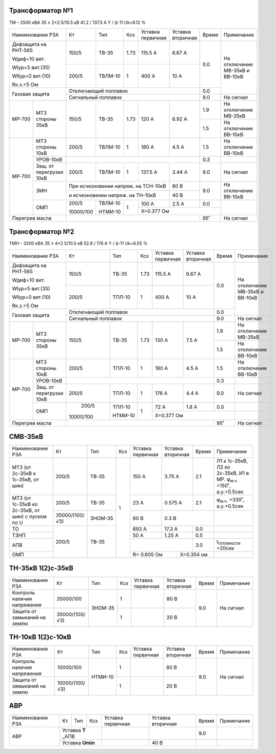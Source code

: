 Трансформатор №1
~~~~~~~~~~~~~~~~

ТМ – 2500 кВА  35 ± 2*2.5/10.5 кВ
41.2 / 137.5 А   Y / Δ-11 Uk=6.12 %

+------------------------------+---------+-------+----+----------------+---------+-----+-----------------------+
|Наименование РЗА              | Кт      | Тип   |Ксх |Уставка         |Уставка  |Время|Примечание             |
|                              |         |       |    |первичная       |вторичная|     |                       |
+------------------------------+---------+-------+----+----------------+---------+-----+-----------------------+
| Дифзащита на РНТ-565         | 150/5   |ТВ-35  |1.73| 115.5 А        | 6.67 А  | 0.0 |На отключение МВ-35кВ и|
|                              |         |       |    |                |         |     |ВВ-10кВ                |
| Wдиф=10 вит.                 +---------+-------+----+----------------+---------+     |                       |
|                              | 200/5   |ТВЛМ-10|  1 | 400 А          | 10 А    |     |                       |
| WIур=5 вит.(35)              |         |       |    |                |         |     |                       |
|                              |         |       |    |                |         |     |                       |
| WIIур=0 вит.(10)             |         |       |    |                |         |     |                       |
|                              |         |       |    |                |         |     |                       |
| Rк.з.=5 Ом                   |         |       |    |                |         |     |                       |
+------------------------------+---------+-------+----+----------------+---------+-----+                       |
| Газовая защита               | Отключающий поплавок                            | 0.0 |                       |
|                              +-------------------------------------------------+-----+-----------------------+
|                              | Сигнальный  поплавок                            | 9.0 | На сигнал             |
+------+-----------------------+---------+-------+----+----------------+---------+-----+-----------------------+
|МР-700|МТЗ стороны 35кВ       | 150/5   |ТВ-35  |1.73| 120 А          | 6.92 А  | 1.9 |На отключение МВ-35кВ  |
|      |                       |         |       |    |                |         +-----+-----------------------+
|      |                       |         |       |    |                |         | 1.5 |На отключение ВВ-10кВ  |
+------+-----------------------+---------+-------+----+----------------+---------+-----+-----------------------+
|МР-700|МТЗ стороны 10кВ       | 200/5   |ТВЛМ-10|  1 | 180 А          | 4.5 А   | 1.5 |На отключение ВВ-10кВ  |
|      +-----------------------+---------+-------+----+----------------+---------+-----+-----------------------+
|      |УРОВ-10кВ              |                                                 | 0.3 |                       |
|      +-----------------------+---------+-------+----+----------------+---------+-----+-----------------------+
|      |Защ. от перегрузки 10кВ| 200/5   |ТВЛМ-10|  1 | 137.5 А        | 3.44 А  | 9.0 |На сигнал              |
|      +-----------------------+---------+-------+----+----------------+---------+-----+-----------------------+
|      |ЗМН                    |При исчезновении напряж. на ТСН-10кВ   | 80 В    | 9.0 |На отключение ВВ-10кВ  |
|      |                       +---------------------------------------+---------+     |                       |
|      |                       |и исчезновении напряж. на ТН-10кВ      | 40 В    |     |                       |
|      +-----------------------+---------+-------+----+----------------+---------+-----+-----------------------+
|      |ОМП                    |200/5    |ТВЛМ-10| 1  | 100 А          | 2.5 А   | 0.0 |                       |
|      |                       |         |       |    +----------------+---------+-----+                       |
|      |                       |10000/100|НТМИ-10|    | Х=0.377 Ом                     |                       |
+------+-----------------------+---------+-------+----+--------------------------+-----+-----------------------+
|Перегрев масла                |                                                 | 95˚ |На сигнал              |
+------------------------------+-------------------------------------------------+-----+-----------------------+

Трансформатор №2
~~~~~~~~~~~~~~~~

ТМН – 3200 кВА  35 ± 4*2.5/10.5 кВ
52.8 / 176 А   Y / Δ-11 Uk=6.55 %

+------------------------------+---------+-------+----+---------+---------+-----+-----------------------+
|Наименование РЗА              | Кт      | Тип   |Ксх |Уставка  |Уставка  |Время|Примечание             |
|                              |         |       |    |первичная|вторичная|     |                       |
+------------------------------+---------+-------+----+---------+---------+-----+-----------------------+
| Дифзащита на РНТ-565         | 150/5   |ТВ-35  |1.73| 115.5 А | 6.67 А  | 0.0 |На отключение МВ-35кВ и|
|                              |         |       |    |         |         |     |ВВ-10кВ                |
| Wдиф=10 вит.                 +---------+-------+----+---------+---------+     |                       |
|                              | 200/5   |ТПЛ-10 |  1 | 400 А   | 10 А    |     |                       |
| WIур=5 вит.(35)              |         |       |    |         |         |     |                       |
|                              |         |       |    |         |         |     |                       |
| WIIур=0 вит.(10)             |         |       |    |         |         |     |                       |
|                              |         |       |    |         |         |     |                       |
| Rк.з.=5 Ом                   |         |       |    |         |         |     |                       |
+------------------------------+---------+-------+----+---------+---------+-----+                       |
| Газовая защита               | Отключающий поплавок                     | 0.0 |                       |
|                              +------------------------------------------+-----+-----------------------+
|                              | Сигнальный  поплавок                     | 9.0 | На сигнал             |
+------+-----------------------+---------+-------+----+---------+---------+-----+-----------------------+
|МР-700|МТЗ стороны 35кВ       | 150/5   |ТВ-35  |1.73| 130 А   | 7.5 А   | 1.9 |На отключение МВ-35кВ  |
|      |                       |         |       |    |         |         +-----+-----------------------+
|      |                       |         |       |    |         |         | 1.5 |На отключение ВВ-10кВ  |
+------+-----------------------+---------+-------+----+---------+---------+-----+-----------------------+
|МР-700|МТЗ стороны 10кВ       | 200/5   |ТПЛ-10 |  1 | 180 А   | 4.5 А   | 1.5 |На отключение ВВ-10кВ  |
|      +-----------------------+---------+-------+----+---------+---------+-----+-----------------------+
|      |УРОВ-10кВ              |                                          | 0.3 |                       |
|      +-----------------------+---------+-------+----+---------+---------+-----+-----------------------+
|      |Защ. от перегрузки 10кВ| 200/5   |ТПЛ-10 |  1 | 176 А   | 4.4 А   | 9.0 |На сигнал              |
|      +-----------------------+---------+-------+----+---------+---------+-----+-----------------------+
|      |ОМП                    | 200/5   |ТПЛ-10 | 1  | 72 А    | 1.8 А   | 0.0 |                       |
|      |                       |         |       |    +---------+---------+-----+-----------------------+
|      |                       |10000/100|НТМИ-10|    |Х=0.377 Ом               |                       |
+------+-----------------------+---------+-------+----+-------------------+-----+-----------------------+
|Перегрев масла                |                                          | 95˚ |На сигнал              |
+------------------------------+------------------------------------------+-----+-----------------------+

СМВ-35кВ
~~~~~~~~

+-------------------+--------------+-------+---+---------+---------+-----+-------------------------------------+
|Наименование РЗА   | Кт           | Тип   |Ксх|Уставка  |Уставка  |Время|Примечание                           |
|                   |              |       |   |первичная|вторичная|     |                                     |
+-------------------+--------------+-------+---+---------+---------+-----+-------------------------------------+
|МТЗ (от 2с-35кВ к  | 200/5        |ТВ-35  | 1 | 150 А   | 3.75 А  | 2.1 |Л1 к 1с-35кВ, Л2 ко 2с-35кВ, И1 в МР.|
|1с-35кВ, от шин)   |              |       |   |         |         |     |φ\ :sub:`м.ч.` =150˚, а.у.=0.5сек    |
+-------------------+--------------+-------+   +---------+---------+-----+-------------------------------------+
|МТЗ (от 1с-35кВ ко | 200/5        |ТВ-35  |   | 23 А    | 0.575 А | 2.1 |φ\ :sub:`м.ч.` =330˚, а.у.=0.5сек    |
|2с-35кВ, от шин)   +--------------+-------+   +---------+---------+-----+-------------------------------------+
|с пуском по U      |35000/(100/√3)|ЗНОМ-35|   | 60 В    | 0.3 В         |                                     |
+-------------------+--------------+-------+   +---------+---------+-----+-------------------------------------+
| ТО                |200/5         |ТВ-35  |   | 693 А   | 17.3 А  | 0.0 |                                     |
+-------------------+              |       |   +---------+---------+-----+-------------------------------------+
| ТЗНП              |              |       |   | 50 А    | 1.25 А  | 0.5 |                                     |
+-------------------+              |       |   +---------+---------+-----+-------------------------------------+
| АПВ               |              |       |   |                   | 3.0 |t\ :sub:`готовности` =20сек          |
+-------------------+              |       |   +-----------+-------+-----+-------------------------------------+
| ОМП               |              |       |   |R= 0.605 Ом|Х=0.354 ом   |                                     |
+-------------------+--------------+-------+---+-----------+-------------+-------------------------------------+

ТН-35кВ 1(2)с-35кВ
~~~~~~~~~~~~~~~~~~

+--------------------+--------------+-------+---+---------+---------+-----+-------------+
|Наименование РЗА    | Кт           | Тип   |Ксх|Уставка  |Уставка  |Время|Примечание   |
|                    |              |       |   |первичная|вторичная|     |             |
+--------------------+--------------+-------+---+---------+---------+-----+-------------+
|Контроль наличия    |35000/100     |ЗНОМ-35| 1 |         | 80 В    | 9.0 |На сигнал    |
|напряжения          |              |       |   |         |         |     |             |
+--------------------+--------------+       +---+---------+---------+     |             |
|Защита от замыканий |35000/(100/√3)|       | 1 |         | 20 В    |     |             |
|на землю            |              |       |   |         |         |     |             |
+--------------------+--------------+-------+---+---------+---------+-----+-------------+

ТН-10кВ 1(2)с-10кВ
~~~~~~~~~~~~~~~~~~

+--------------------+--------------+-------+---+---------+---------+-----+-------------+
|Наименование РЗА    | Кт           | Тип   |Ксх|Уставка  |Уставка  |Время|Примечание   |
|                    |              |       |   |первичная|вторичная|     |             |
+--------------------+--------------+-------+---+---------+---------+-----+-------------+
|Контроль наличия    |10000/100     |НТМИ-10| 1 |         | 80 В    | 9.0 |На сигнал    |
|напряжения          |              |       |   |         |         |     |             |
+--------------------+--------------+       +---+---------+---------+     |             |
|Защита от замыканий |10000/(100/√3)|       | 1 |         | 20 В    |     |             |
|на землю            |              |       |   |         |         |     |             |
+--------------------+--------------+-------+---+---------+---------+-----+-------------+

АВР
~~~

+----------------+---------+----+---+---------+---------+-----+----------+
|Наименование РЗА| Кт      | Тип|Ксх|Уставка  |Уставка  |Время|Примечание|
|                |         |    |   |первичная|вторичная|     |          |
+----------------+---------+----+---+---------+---------+-----+----------+
|АВР             |Уставка **Т** _АПВ|         |         | 9.0 |          |
|                +------------------+---------+---------+-----+----------+
|                |Уставка **Umin**  |         | 40 В    |     |          |
+----------------+------------------+---------+---------+-----+----------+
